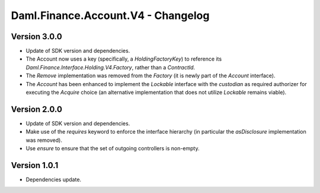 .. Copyright (c) 2023 Digital Asset (Switzerland) GmbH and/or its affiliates. All rights reserved.
.. SPDX-License-Identifier: Apache-2.0

Daml.Finance.Account.V4 - Changelog
###################################

Version 3.0.0
*************

- Update of SDK version and dependencies.

- The Account now uses a key (specifically, a `HoldingFactoryKey`)
  to reference its `Daml.Finance.Interface.Holding.V4.Factory`, rather than a `ContractId`.

- The `Remove` implementation was removed from the `Factory` (it is newly part of the `Account`
  interface).

- The `Account` has been enhanced to implement the `Lockable` interface with the `custodian`
  as required authorizer for executing the `Acquire` choice (an alternative implementation that does
  not utilize `Lockable` remains viable).

Version 2.0.0
*************

- Update of SDK version and dependencies.

- Make use of the `requires` keyword to enforce the interface hierarchy (in particular the
  `asDisclosure` implementation was removed).

- Use `ensure` to ensure that the set of outgoing controllers is non-empty.

Version 1.0.1
*************

- Dependencies update.
